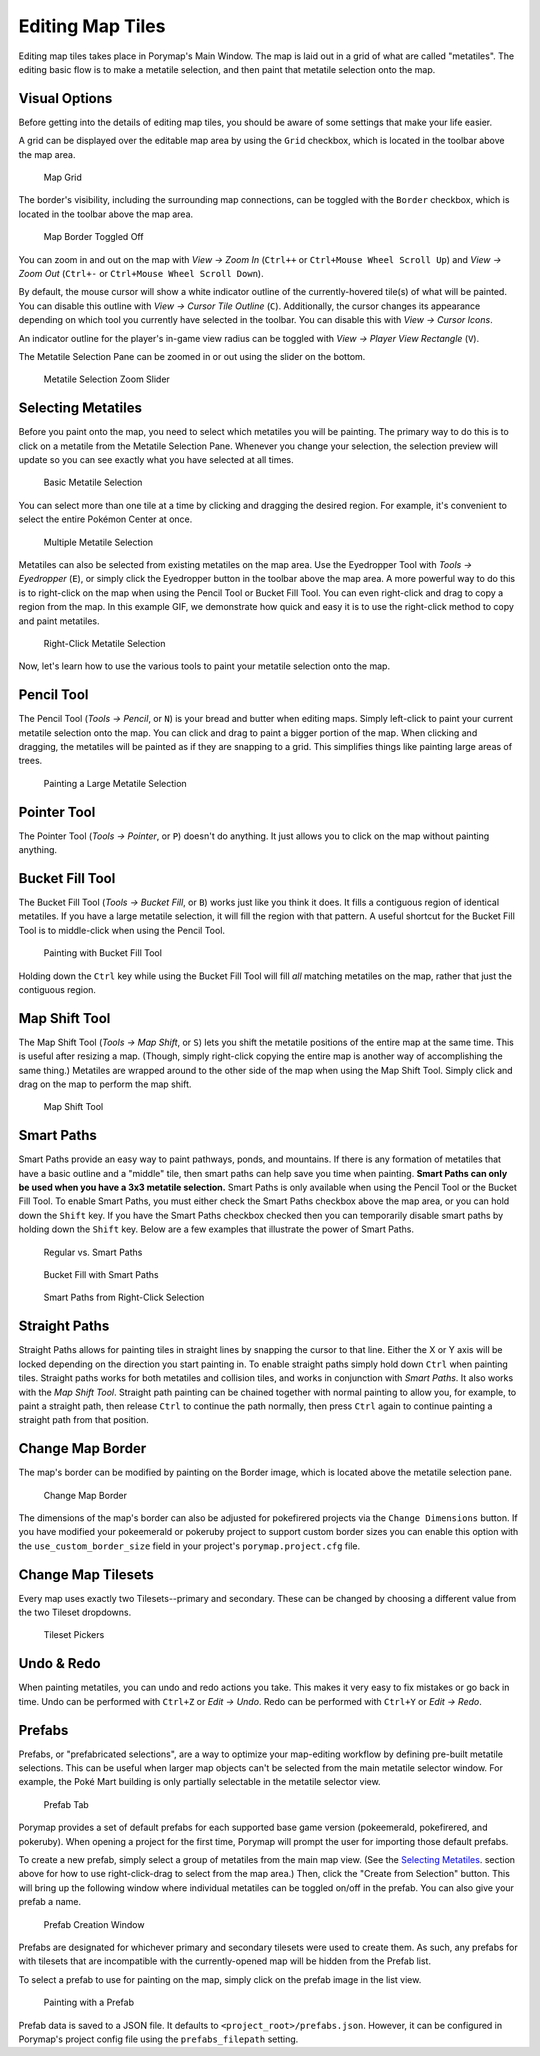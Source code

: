 .. _editing-map-tiles:

*****************
Editing Map Tiles
*****************

Editing map tiles takes place in Porymap's Main Window.  The map is laid out in a grid of what are called "metatiles".  The editing basic flow is to make a metatile selection, and then paint that metatile selection onto the map.

Visual Options
--------------

Before getting into the details of editing map tiles, you should be aware of some settings that make your life easier.

A grid can be displayed over the editable map area by using the ``Grid`` checkbox, which is located in the toolbar above the map area.

.. figure:: images/editing-map-tiles/map-grid.png
    :alt: Map Grid

    Map Grid

The border's visibility, including the surrounding map connections, can be toggled with the ``Border`` checkbox, which is located in the toolbar above the map area.

.. figure:: images/editing-map-tiles/map-border-off.png
    :alt: Map Border Toggled Off

    Map Border Toggled Off

You can zoom in and out on the map with *View -> Zoom In* (``Ctrl++`` or ``Ctrl+Mouse Wheel Scroll Up``) and *View -> Zoom Out* (``Ctrl+-`` or ``Ctrl+Mouse Wheel Scroll Down``).

By default, the mouse cursor will show a white indicator outline of the currently-hovered tile(s) of what will be painted.  You can disable this outline with *View -> Cursor Tile Outline* (``C``).  Additionally, the cursor changes its appearance depending on which tool you currently have selected in the toolbar.  You can disable this with *View -> Cursor Icons*.

An indicator outline for the player's in-game view radius can be toggled with *View -> Player View Rectangle* (``V``).

The Metatile Selection Pane can be zoomed in or out using the slider on the bottom.

.. figure:: images/editing-map-tiles/metatile-selection-slider.png
    :alt: Metatile Selection Zoom Slider

    Metatile Selection Zoom Slider

Selecting Metatiles
-------------------

Before you paint onto the map, you need to select which metatiles you will be painting.  The primary way to do this is to click on a metatile from the Metatile Selection Pane.  Whenever you change your selection, the selection preview will update so you can see exactly what you have selected at all times.

.. figure:: images/editing-map-tiles/single-metatile-selection.gif
    :alt: Basic Metatile Selection

    Basic Metatile Selection

You can select more than one tile at a time by clicking and dragging the desired region.  For example, it's convenient to select the entire Pokémon Center at once.

.. figure:: images/editing-map-tiles/multiple-metatile-selection.gif
    :alt: Multiple Metatile Selection

    Multiple Metatile Selection

Metatiles can also be selected from existing metatiles on the map area.  Use the Eyedropper Tool with *Tools -> Eyedropper* (``E``), or simply click the Eyedropper button |eyedropper-tool| in the toolbar above the map area.  A more powerful way to do this is to right-click on the map when using the Pencil Tool or Bucket Fill Tool.  You can even right-click and drag to copy a region from the map.  In this example GIF, we demonstrate how quick and easy it is to use the right-click method to copy and paint metatiles.

.. figure:: images/editing-map-tiles/right-click-metatile-selection.gif
    :alt: Right-Click Metatile Selection

    Right-Click Metatile Selection

.. |eyedropper-tool|
   image:: images/editing-map-tiles/eyedropper-tool.png

Now, let's learn how to use the various tools to paint your metatile selection onto the map.

Pencil Tool
-----------

The Pencil Tool |pencil-tool| (*Tools -> Pencil*, or ``N``) is your bread and butter when editing maps.  Simply left-click to paint your current metatile selection onto the map.  You can click and drag to paint a bigger portion of the map.  When clicking and dragging, the metatiles will be painted as if they are snapping to a grid.  This simplifies things like painting large areas of trees.

.. figure:: images/editing-map-tiles/snapping-painting.gif
    :alt: Painting a Large Metatile Selection

    Painting a Large Metatile Selection

.. |pencil-tool|
   image:: images/editing-map-tiles/pencil-tool.png

Pointer Tool
------------

The Pointer Tool |pointer-tool| (*Tools -> Pointer*, or ``P``) doesn't do anything.  It just allows you to click on the map without painting anything.

.. |pointer-tool|
   image:: images/editing-map-tiles/pointer-tool.png

Bucket Fill Tool
----------------

The Bucket Fill Tool |bucket-fill-tool| (*Tools -> Bucket Fill*, or ``B``) works just like you think it does.  It fills a contiguous region of identical metatiles.  If you have a large metatile selection, it will fill the region with that pattern.  A useful shortcut for the Bucket Fill Tool is to middle-click when using the Pencil Tool.

.. figure:: images/editing-map-tiles/bucket-fill-painting.gif
    :alt: Painting with Bucket Fill Tool

    Painting with Bucket Fill Tool

.. |bucket-fill-tool|
   image:: images/editing-map-tiles/bucket-fill-tool.png

Holding down the ``Ctrl`` key while using the Bucket Fill Tool will fill *all* matching metatiles on the map, rather that just the contiguous region.

Map Shift Tool
--------------

The Map Shift Tool |map-shift-tool| (*Tools -> Map Shift*, or ``S``) lets you shift the metatile positions of the entire map at the same time.  This is useful after resizing a map.  (Though, simply right-click copying the entire map is another way of accomplishing the same thing.)  Metatiles are wrapped around to the other side of the map when using the Map Shift Tool.  Simply click and drag on the map to perform the map shift.

.. figure:: images/editing-map-tiles/map-shift-painting.gif
    :alt: Map Shift Tool

    Map Shift Tool

.. |map-shift-tool|
   image:: images/editing-map-tiles/map-shift-tool.png

Smart Paths
-----------

Smart Paths provide an easy way to paint pathways, ponds, and mountains.  If there is any formation of metatiles that have a basic outline and a "middle" tile, then smart paths can help save you time when painting.  **Smart Paths can only be used when you have a 3x3 metatile selection.**  Smart Paths is only available when using the Pencil Tool or the Bucket Fill Tool.  To enable Smart Paths, you must either check the Smart Paths checkbox above the map area, or you can hold down the ``Shift`` key.  If you have the Smart Paths checkbox checked then you can temporarily disable smart paths by holding down the ``Shift`` key.  Below are a few examples that illustrate the power of Smart Paths.

.. figure:: images/editing-map-tiles/smart-paths-1-painting.gif
    :alt: Regular vs. Smart Paths

    Regular vs. Smart Paths

.. figure:: images/editing-map-tiles/smart-paths-2-painting.gif
    :alt: Bucket Fill with Smart Paths

    Bucket Fill with Smart Paths

.. figure:: images/editing-map-tiles/smart-paths-3-painting.gif
    :alt: Smart Paths from Right-Click Selection

    Smart Paths from Right-Click Selection

Straight Paths
--------------

Straight Paths allows for painting tiles in straight lines by snapping the cursor to that line.  Either the X or Y axis will be locked depending on the direction you start painting in.  To enable straight paths simply hold down ``Ctrl`` when painting tiles.  Straight paths works for both metatiles and collision tiles, and works in conjunction with *Smart Paths*.  It also works with the *Map Shift Tool*.  Straight path painting can be chained together with normal painting to allow you, for example, to paint a straight path, then release ``Ctrl`` to continue the path normally, then press ``Ctrl`` again to continue painting a straight path from that position.

Change Map Border
-----------------

The map's border can be modified by painting on the Border image, which is located above the metatile selection pane.

.. figure:: images/editing-map-tiles/map-border.png
    :alt: Change Map Border

    Change Map Border

The dimensions of the map's border can also be adjusted for pokefirered projects via the ``Change Dimensions`` button. If you have modified your pokeemerald or pokeruby project to support custom border sizes you can enable this option with the ``use_custom_border_size`` field in your project's ``porymap.project.cfg`` file.

Change Map Tilesets
-------------------

Every map uses exactly two Tilesets--primary and secondary.  These can be changed by choosing a different value from the two Tileset dropdowns.

.. figure:: images/editing-map-tiles/tileset-pickers.png
    :alt: Tileset Pickers

    Tileset Pickers

Undo & Redo
-----------

When painting metatiles, you can undo and redo actions you take.  This makes it very easy to fix mistakes or go back in time.  Undo can be performed with ``Ctrl+Z`` or *Edit -> Undo*.  Redo can be performed with ``Ctrl+Y`` or *Edit -> Redo*.

Prefabs
-------

Prefabs, or "prefabricated selections", are a way to optimize your map-editing workflow by defining pre-built metatile selections. This can be useful when larger map objects can't be selected from the main metatile selector window. For example, the Poké Mart building is only partially selectable in the metatile selector view.

.. figure:: images/editing-map-tiles/prefab-list.png
    :alt: Prefab Tab

    Prefab Tab

Porymap provides a set of default prefabs for each supported base game version (pokeemerald, pokefirered, and pokeruby). When opening a project for the first time, Porymap will prompt the user for importing those default prefabs.

To create a new prefab, simply select a group of metatiles from the main map view. (See the `Selecting Metatiles`_. section above for how to use right-click-drag to select from the map area.) Then, click the "Create from Selection" button. This will bring up the following window where individual metatiles can be toggled on/off in the prefab. You can also give your prefab a name.

.. figure:: images/editing-map-tiles/prefab-create.png
    :alt: Prefab Creation Window

    Prefab Creation Window

Prefabs are designated for whichever primary and secondary tilesets were used to create them. As such, any prefabs for with tilesets that are incompatible with the currently-opened map will be hidden from the Prefab list.

To select a prefab to use for painting on the map, simply click on the prefab image in the list view.

.. figure:: images/editing-map-tiles/prefab-demo.gif
    :alt: Painting with a Prefab

    Painting with a Prefab

Prefab data is saved to a JSON file. It defaults to ``<project_root>/prefabs.json``. However, it can be configured in Porymap's project config file using the ``prefabs_filepath`` setting.

